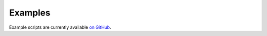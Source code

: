Examples
====================

Example scripts are currently available `on GitHub <https://github.com/flatironinstitute/inferelator/tree/master/examples>`_.